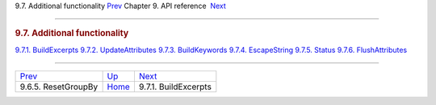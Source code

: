 .. raw:: html

   <div class="navheader">

9.7. Additional functionality
`Prev <api-func-resetgroupby.html>`__ 
Chapter 9. API reference
 `Next <api-func-buildexcerpts.html>`__

--------------

.. raw:: html

   </div>

.. raw:: html

   <div class="sect1">

.. raw:: html

   <div class="titlepage">

.. raw:: html

   <div>

.. raw:: html

   <div>

.. rubric:: 9.7. Additional functionality
   :name: additional-functionality
   :class: title

.. raw:: html

   </div>

.. raw:: html

   </div>

.. raw:: html

   </div>

.. raw:: html

   <div class="toc">

`9.7.1. BuildExcerpts <api-func-buildexcerpts.html>`__
`9.7.2. UpdateAttributes <api-func-updateatttributes.html>`__
`9.7.3. BuildKeywords <api-func-buildkeywords.html>`__
`9.7.4. EscapeString <api-func-escapestring.html>`__
`9.7.5. Status <api-func-status.html>`__
`9.7.6. FlushAttributes <api-func-flushattributes.html>`__

.. raw:: html

   </div>

.. raw:: html

   </div>

.. raw:: html

   <div class="navfooter">

--------------

+------------------------------------------+-------------------------------+-------------------------------------------+
| `Prev <api-func-resetgroupby.html>`__    | `Up <api-reference.html>`__   |  `Next <api-func-buildexcerpts.html>`__   |
+------------------------------------------+-------------------------------+-------------------------------------------+
| 9.6.5. ResetGroupBy                      | `Home <index.html>`__         |  9.7.1. BuildExcerpts                     |
+------------------------------------------+-------------------------------+-------------------------------------------+

.. raw:: html

   </div>
